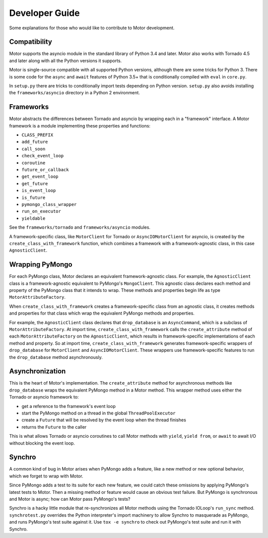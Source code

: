 ===============
Developer Guide
===============

Some explanations for those who would like to contribute to Motor development.

Compatibility
-------------

Motor supports the asyncio module in the standard library of Python 3.4 and
later.
Motor also works with Tornado 4.5 and later along with all the Python versions
it supports.

Motor is single-source compatible with all supported Python versions, although
there are some tricks for Python 3. There is some code for the ``async``
and ``await`` features of Python 3.5+ that is conditionally compiled with ``eval``
in ``core.py``.

In ``setup.py`` there are tricks to conditionally import tests depending on
Python version. ``setup.py`` also avoids installing the ``frameworks/asyncio``
directory in a Python 2 environment.

Frameworks
----------

Motor abstracts the differences between Tornado and asyncio by wrapping each in a "framework" interface. A Motor framework
is a module implementing these properties and functions:

- ``CLASS_PREFIX``
- ``add_future``
- ``call_soon``
- ``check_event_loop``
- ``coroutine``
- ``future_or_callback``
- ``get_event_loop``
- ``get_future``
- ``is_event_loop``
- ``is_future``
- ``pymongo_class_wrapper``
- ``run_on_executor``
- ``yieldable``

See the ``frameworks/tornado`` and ``frameworks/asyncio`` modules.

A framework-specific class, like ``MotorClient`` for Tornado or
``AsyncIOMotorClient`` for asyncio, is created by the
``create_class_with_framework`` function, which combines a framework with a
framework-agnostic class, in this case ``AgnosticClient``.

Wrapping PyMongo
----------------

For each PyMongo class, Motor declares an equivalent framework-agnostic class.
For example, the ``AgnosticClient`` class is a framework-agnostic equivalent to
PyMongo's ``MongoClient``. This agnostic class declares each method and property
of the PyMongo class that it intends to wrap. These methods and properties
begin life as type ``MotorAttributeFactory``.

When ``create_class_with_framework`` creates a framework-specific class from an
agnostic class, it creates methods and properties for that class which wrap the
equivalent PyMongo methods and properties.

For example, the ``AgnosticClient`` class declares that ``drop_database`` is an
``AsyncCommand``, which is a subclass of
``MotorAttributeFactory``. At import time, ``create_class_with_framework`` calls
the ``create_attribute`` method of each ``MotorAttributeFactory`` on the
``AgnosticClient``, which results in framework-specific implementations of each
method and property. So at import time, ``create_class_with_framework`` generates
framework-specific wrappers of ``drop_database`` for ``MotorClient`` and
``AsyncIOMotorClient``. These wrappers use framework-specific features to run the
``drop_database`` method asynchronously.

Asynchronization
----------------

This is the heart of Motor's implementation. The ``create_attribute`` method for
asynchronous methods like ``drop_database`` wraps the equivalent PyMongo method
in a Motor method. This wrapper method uses either the Tornado or asyncio
framework to:

- get a reference to the framework's event loop
- start the PyMongo method on a thread in the global ``ThreadPoolExecutor``
- create a ``Future`` that will be resolved by the event loop when the thread finishes
- returns the ``Future`` to the caller

This is what allows Tornado or asyncio coroutines to call Motor methods with
``yield``, ``yield from``, or ``await`` to await I/O without blocking the event loop.

Synchro
-------

A common kind of bug in Motor arises when PyMongo adds a feature, like a new
method or new optional behavior, which we forget to wrap with Motor.

Since PyMongo adds a test to its suite for each new feature, we could catch
these omissions by applying PyMongo's latest tests to Motor. Then a missing
method or feature would cause an obvious test failure. But PyMongo is
synchronous and Motor is async; how can Motor pass PyMongo's tests?

Synchro is a hacky little module that re-synchronizes all Motor methods using
the Tornado IOLoop's ``run_sync`` method. ``synchrotest.py`` overrides the Python
interpreter's import machinery to allow Synchro to masquerade as PyMongo, and
runs PyMongo's test suite against it. Use ``tox -e synchro`` to check out
PyMongo's test suite and run it with Synchro.
